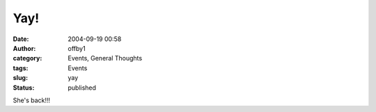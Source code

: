 Yay!
####
:date: 2004-09-19 00:58
:author: offby1
:category: Events, General Thoughts
:tags: Events
:slug: yay
:status: published

She's back!!!
